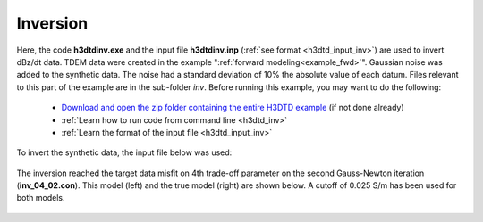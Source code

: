 .. _example_inv:

Inversion
=========

Here, the code **h3dtdinv.exe** and the input file **h3dtdinv.inp** (:ref:`see format <h3dtd_input_inv>`) are used to invert dBz/dt data. TDEM data were created in the example ":ref:`forward modeling<example_fwd>`". Gaussian noise was added to the synthetic data. The noise had a standard deviation of 10\% the absolute value of each datum. Files relevant to this part of the example are in the sub-folder *inv*. Before running this example, you may want to do the following:

	- `Download and open the zip folder containing the entire H3DTD example <https://github.com/ubcgif/H3DTD/raw/h3dtd_v2/assets/h3dtd_example_dbzdt.zip>`__ (if not done already)
	- :ref:`Learn how to run code from command line <h3dtd_inv>`
	- :ref:`Learn the format of the input file <h3dtd_input_inv>`

To invert the synthetic data, the input file below was used:

.. figure:: ../inputfiles/images/inv_input.png
     :align: center
     :width: 700

The inversion reached the target data misfit on 4th trade-off parameter on the second Gauss-Newton iteration (**inv_04_02.con**). This model (left) and the true model (right) are shown below. A cutoff of 0.025 S/m has been used for both models.

.. figure:: images/inv.png
     :align: center
     :width: 700

